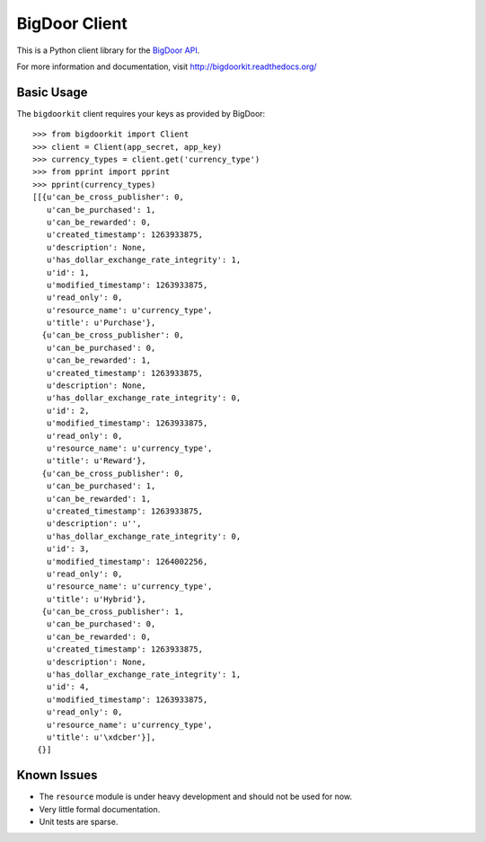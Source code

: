 BigDoor Client
==============

This is a Python client library for the `BigDoor API`_.

.. _BigDoor API: http://www.bigdoor.com/

For more information and documentation, visit http://bigdoorkit.readthedocs.org/

Basic Usage
-----------

The ``bigdoorkit`` client requires your keys as provided by BigDoor::

    >>> from bigdoorkit import Client
    >>> client = Client(app_secret, app_key)
    >>> currency_types = client.get('currency_type')
    >>> from pprint import pprint
    >>> pprint(currency_types)
    [[{u'can_be_cross_publisher': 0,
       u'can_be_purchased': 1,
       u'can_be_rewarded': 0,
       u'created_timestamp': 1263933875,
       u'description': None,
       u'has_dollar_exchange_rate_integrity': 1,
       u'id': 1,
       u'modified_timestamp': 1263933875,
       u'read_only': 0,
       u'resource_name': u'currency_type',
       u'title': u'Purchase'},
      {u'can_be_cross_publisher': 0,
       u'can_be_purchased': 0,
       u'can_be_rewarded': 1,
       u'created_timestamp': 1263933875,
       u'description': None,
       u'has_dollar_exchange_rate_integrity': 0,
       u'id': 2,
       u'modified_timestamp': 1263933875,
       u'read_only': 0,
       u'resource_name': u'currency_type',
       u'title': u'Reward'},
      {u'can_be_cross_publisher': 0,
       u'can_be_purchased': 1,
       u'can_be_rewarded': 1,
       u'created_timestamp': 1263933875,
       u'description': u'',
       u'has_dollar_exchange_rate_integrity': 0,
       u'id': 3,
       u'modified_timestamp': 1264002256,
       u'read_only': 0,
       u'resource_name': u'currency_type',
       u'title': u'Hybrid'},
      {u'can_be_cross_publisher': 1,
       u'can_be_purchased': 0,
       u'can_be_rewarded': 0,
       u'created_timestamp': 1263933875,
       u'description': None,
       u'has_dollar_exchange_rate_integrity': 1,
       u'id': 4,
       u'modified_timestamp': 1263933875,
       u'read_only': 0,
       u'resource_name': u'currency_type',
       u'title': u'\xdcber'}],
     {}]

Known Issues
------------

* The ``resource`` module is under heavy development and should not be used for now.
* Very little formal documentation.
* Unit tests are sparse.

